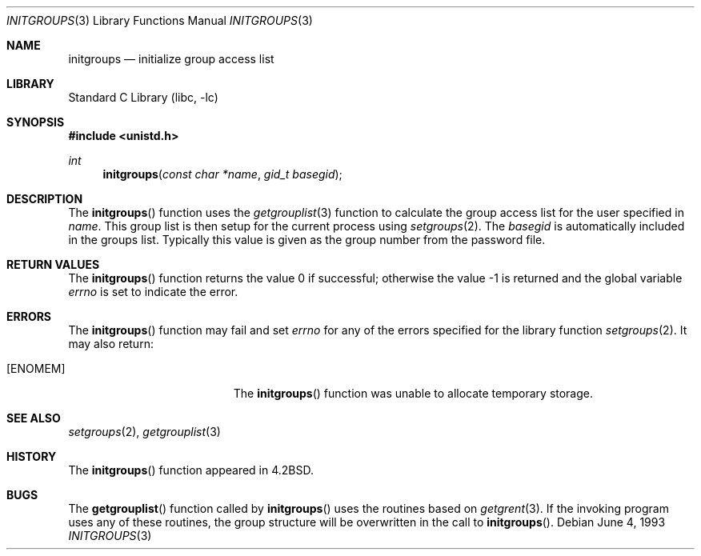 .\" Copyright (c) 1983, 1991, 1993
.\"	The Regents of the University of California.  All rights reserved.
.\"
.\" Redistribution and use in source and binary forms, with or without
.\" modification, are permitted provided that the following conditions
.\" are met:
.\" 1. Redistributions of source code must retain the above copyright
.\"    notice, this list of conditions and the following disclaimer.
.\" 2. Redistributions in binary form must reproduce the above copyright
.\"    notice, this list of conditions and the following disclaimer in the
.\"    documentation and/or other materials provided with the distribution.
.\" 4. Neither the name of the University nor the names of its contributors
.\"    may be used to endorse or promote products derived from this software
.\"    without specific prior written permission.
.\"
.\" THIS SOFTWARE IS PROVIDED BY THE REGENTS AND CONTRIBUTORS ``AS IS'' AND
.\" ANY EXPRESS OR IMPLIED WARRANTIES, INCLUDING, BUT NOT LIMITED TO, THE
.\" IMPLIED WARRANTIES OF MERCHANTABILITY AND FITNESS FOR A PARTICULAR PURPOSE
.\" ARE DISCLAIMED.  IN NO EVENT SHALL THE REGENTS OR CONTRIBUTORS BE LIABLE
.\" FOR ANY DIRECT, INDIRECT, INCIDENTAL, SPECIAL, EXEMPLARY, OR CONSEQUENTIAL
.\" DAMAGES (INCLUDING, BUT NOT LIMITED TO, PROCUREMENT OF SUBSTITUTE GOODS
.\" OR SERVICES; LOSS OF USE, DATA, OR PROFITS; OR BUSINESS INTERRUPTION)
.\" HOWEVER CAUSED AND ON ANY THEORY OF LIABILITY, WHETHER IN CONTRACT, STRICT
.\" LIABILITY, OR TORT (INCLUDING NEGLIGENCE OR OTHERWISE) ARISING IN ANY WAY
.\" OUT OF THE USE OF THIS SOFTWARE, EVEN IF ADVISED OF THE POSSIBILITY OF
.\" SUCH DAMAGE.
.\"
.\"     @(#)initgroups.3	8.1 (Berkeley) 6/4/93
.\" $FreeBSD: projects/vps/lib/libc/gen/initgroups.3 194494 2009-06-19 15:58:24Z brooks $
.\"
.Dd June 4, 1993
.Dt INITGROUPS 3
.Os
.Sh NAME
.Nm initgroups
.Nd initialize group access list
.Sh LIBRARY
.Lb libc
.Sh SYNOPSIS
.In unistd.h
.Ft int
.Fn initgroups "const char *name" "gid_t basegid"
.Sh DESCRIPTION
The
.Fn initgroups
function
uses the
.Xr getgrouplist 3
function to calculate the group access list for the user
specified in
.Fa name .
This group list is then setup for the current process using
.Xr setgroups 2 .
The
.Fa basegid
is automatically included in the groups list.
Typically this value is given as
the group number from the password file.
.Sh RETURN VALUES
.Rv -std initgroups
.Sh ERRORS
The
.Fn initgroups
function may fail and set
.Va errno
for any of the errors specified for the library function
.Xr setgroups 2 .
It may also return:
.Bl -tag -width Er
.It Bq Er ENOMEM
The
.Fn initgroups
function was unable to allocate temporary storage.
.El
.Sh SEE ALSO
.Xr setgroups 2 ,
.Xr getgrouplist 3
.Sh HISTORY
The
.Fn initgroups
function appeared in
.Bx 4.2 .
.Sh BUGS
The
.Fn getgrouplist
function called by
.Fn initgroups
uses the routines based on
.Xr getgrent 3 .
If the invoking program uses any of these routines,
the group structure will
be overwritten in the call to
.Fn initgroups .
